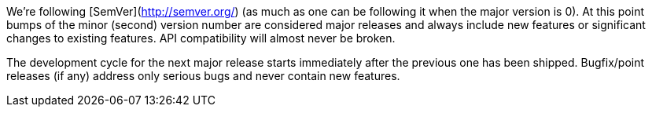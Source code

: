 We're following [SemVer](http://semver.org/) (as much as one can be
following it when the major version is 0). At this point bumps of the
minor (second) version number are considered major releases and always
include new features or significant changes to existing features. API
compatibility will almost never be broken.

The development cycle for the next major
release starts immediately after the previous one has been
shipped. Bugfix/point releases (if any) address only serious bugs and
never contain new features.
